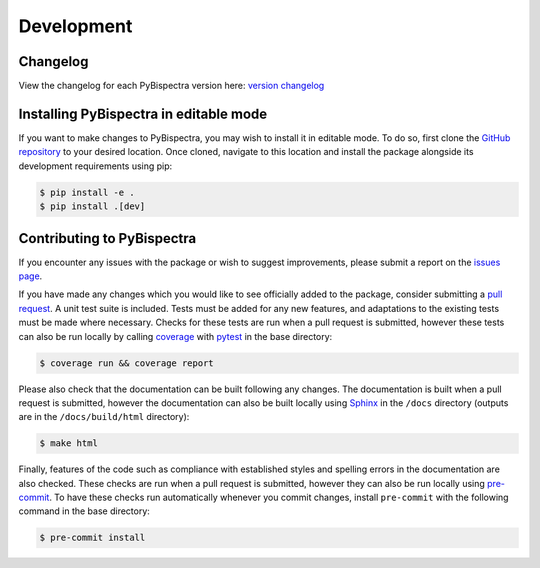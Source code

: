 Development
===========

Changelog
---------
View the changelog for each PyBispectra version here: `version changelog
<https://braindatalab.github.io/PyBispectra/changelog>`_


Installing PyBispectra in editable mode
---------------------------------------

If you want to make changes to PyBispectra, you may wish to install it in editable mode.
To do so, first clone the `GitHub repository
<https://github.com/braindatalab/PyBispectra/tree/main>`_ to your desired location. Once
cloned, navigate to this location and install the package alongside its development
requirements using pip:

.. code-block:: console
    
    $ pip install -e .
    $ pip install .[dev]


Contributing to PyBispectra
---------------------------

If you encounter any issues with the package or wish to suggest improvements, please
submit a report on the `issues page
<https://github.com/braindatalab/PyBispectra/issues>`_.

If you have made any changes which you would like to see officially added to the
package, consider submitting a `pull request
<https://github.com/braindatalab/PyBispectra/pulls>`_. A unit test suite is included.
Tests must be added for any new features, and adaptations to the existing tests must be
made where necessary. Checks for these tests are run when a pull request is submitted,
however these tests can also be run locally by calling `coverage
<https://coverage.readthedocs.io/en/>`_ with `pytest <https://docs.pytest.org/en/>`_ in
the base directory:

.. code-block:: console
    
    $ coverage run && coverage report

Please also check that the documentation can be built following any changes. The
documentation is built when a pull request is submitted, however the documentation can
also be built locally using `Sphinx <https://www.sphinx-doc.org/en/master/>`_ in the
``/docs`` directory (outputs are in the ``/docs/build/html`` directory):

.. code-block:: console
    
    $ make html

Finally, features of the code such as compliance with established styles and spelling
errors in the documentation are also checked. These checks are run when a pull request
is submitted, however they can also be run locally using `pre-commit
<https://pre-commit.com/>`_. To have these checks run automatically whenever you commit
changes, install ``pre-commit`` with the following command in the base directory:

.. code-block:: console
    
    $ pre-commit install
